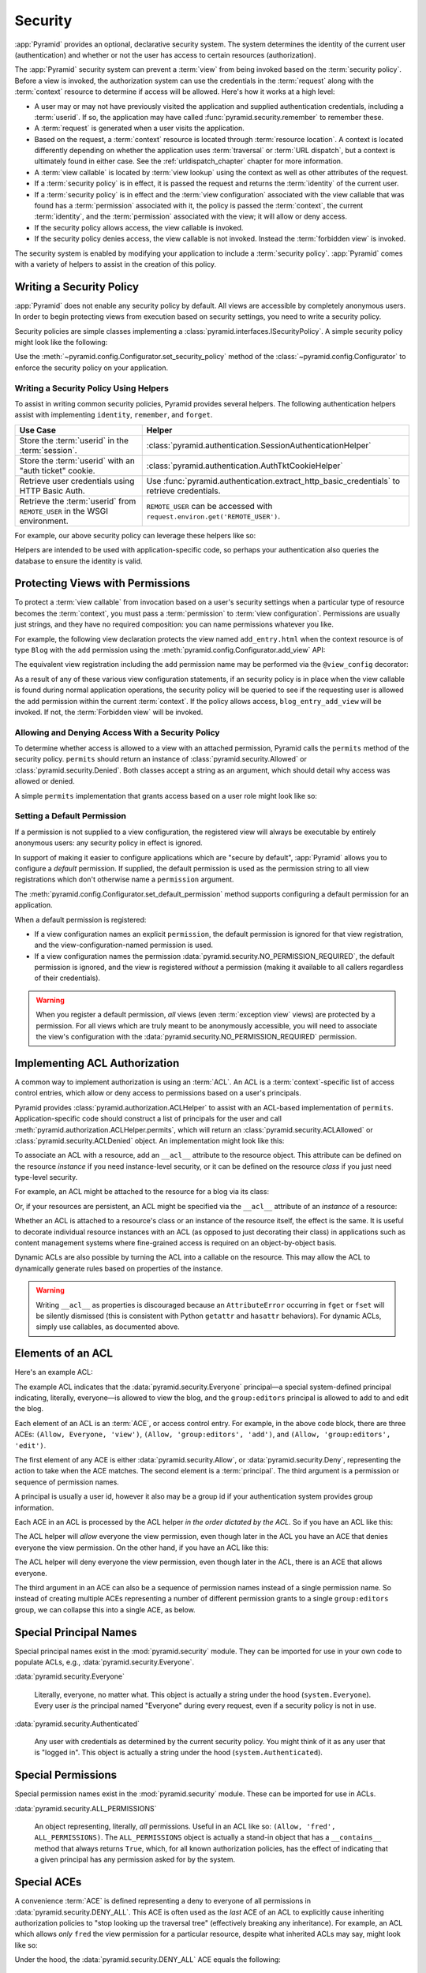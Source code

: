 .. index::
   single: security

.. _security_chapter:

Security
========

:app:`Pyramid` provides an optional, declarative security system.  The system
determines the identity of the current user (authentication) and whether or not
the user has access to certain resources (authorization).

The :app:`Pyramid` security system can prevent a :term:`view` from being
invoked based on the :term:`security policy`. Before a view is invoked, the
authorization system can use the credentials in the :term:`request` along with
the :term:`context` resource to determine if access will be allowed.  Here's
how it works at a high level:

- A user may or may not have previously visited the application and supplied
  authentication credentials, including a :term:`userid`.  If so, the
  application may have called :func:`pyramid.security.remember` to remember
  these.

- A :term:`request` is generated when a user visits the application.

- Based on the request, a :term:`context` resource is located through
  :term:`resource location`.  A context is located differently depending on
  whether the application uses :term:`traversal` or :term:`URL dispatch`, but a
  context is ultimately found in either case.  See the
  :ref:`urldispatch_chapter` chapter for more information.

- A :term:`view callable` is located by :term:`view lookup` using the context
  as well as other attributes of the request.

- If a :term:`security policy` is in effect, it is passed the request and
  returns the :term:`identity` of the current user.

- If a :term:`security policy` is in effect and the :term:`view
  configuration` associated with the view callable that was found has a
  :term:`permission` associated with it, the policy is passed the
  :term:`context`, the current :term:`identity`, and the :term:`permission`
  associated with the view; it will allow or deny access.

- If the security policy allows access, the view callable is invoked.

- If the security policy denies access, the view callable is not invoked.
  Instead the :term:`forbidden view` is invoked.

The security system is enabled by modifying your application to include a
:term:`security policy`. :app:`Pyramid` comes with a variety of helpers to
assist in the creation of this policy.

.. index::
   single: security policy

.. _writing_security_policy:

Writing a Security Policy
-------------------------

:app:`Pyramid` does not enable any security policy by default.  All views are
accessible by completely anonymous users.  In order to begin protecting views
from execution based on security settings, you need to write a security policy.

Security policies are simple classes implementing a
:class:`pyramid.interfaces.ISecurityPolicy`.
A simple security policy might look like the following:

.. code-block:: python
    :linenos:

    from pyramid.security import Allowed, Denied

    class SessionSecurityPolicy:
        def identify(self, request):
            """ Return the user ID stored in the session. """
            return request.session.get('userid')

        def permits(self, request, context, identity, permission):
            """ Allow access to everything if signed in. """
            if identity is not None:
                return Allowed('User is signed in.')
            else:
                return Denied('User is not signed in.')

        def remember(request, userid, **kw):
            request.session['userid'] = userid
            return []

        def forget(request):
            del request.session['userid']
            return []

Use the :meth:`~pyramid.config.Configurator.set_security_policy` method of
the :class:`~pyramid.config.Configurator` to enforce the security policy on
your application.

.. seealso::

    For more information on implementing the ``permits`` method, see
    :ref:`security_policy_permits`.

Writing a Security Policy Using Helpers
~~~~~~~~~~~~~~~~~~~~~~~~~~~~~~~~~~~~~~~

To assist in writing common security policies, Pyramid provides several
helpers.  The following authentication helpers assist with implementing
``identity``, ``remember``, and ``forget``.

+-------------------------------+-------------------------------------------------------------------+
| Use Case                      | Helper                                                            |
+===============================+===================================================================+
| Store the :term:`userid`      | :class:`pyramid.authentication.SessionAuthenticationHelper`       |
| in the :term:`session`.       |                                                                   |
+-------------------------------+-------------------------------------------------------------------+
| Store the :term:`userid`      | :class:`pyramid.authentication.AuthTktCookieHelper`               |
| with an "auth ticket" cookie. |                                                                   |
+-------------------------------+-------------------------------------------------------------------+
| Retrieve user credentials     | Use :func:`pyramid.authentication.extract_http_basic_credentials` |
| using HTTP Basic Auth.        | to retrieve credentials.                                          |
+-------------------------------+-------------------------------------------------------------------+
| Retrieve the :term:`userid`   | ``REMOTE_USER`` can be accessed with                              |
| from ``REMOTE_USER`` in the   | ``request.environ.get('REMOTE_USER')``.                           |
| WSGI environment.             |                                                                   |
+-------------------------------+-------------------------------------------------------------------+

For example, our above security policy can leverage these helpers like so:

.. code-block:: python
    :linenos:

    from pyramid.security import Allowed, Denied
    from pyramid.authentication import SessionAuthenticationHelper

    class SessionSecurityPolicy:
        def __init__(self):
            self.helper = SessionAuthenticationHelper()

        def identify(self, request):
            """ Return the user ID stored in the session. """
            return self.helper.identify(request)

        def permits(self, request, context, identity, permission):
            """ Allow access to everything if signed in. """
            if identity is not None:
                return Allowed('User is signed in.')
            else:
                return Denied('User is not signed in.')

        def remember(request, userid, **kw):
            return self.helper.remember(request, userid, **kw)

        def forget(request):
            return self.helper.forget(request)

Helpers are intended to be used with application-specific code, so perhaps your
authentication also queries the database to ensure the identity is valid.

.. code-block:: python
    :linenos:

        def identify(self, request):
            """ Return the user ID stored in the session. """
            user_id = self.helper.identify(request)
            if validate_user_id(user_id):
                return user_id
            else:
                return None

.. index::
   single: permissions
   single: protecting views

.. _protecting_views:

Protecting Views with Permissions
---------------------------------

To protect a :term:`view callable` from invocation based on a user's security
settings when a particular type of resource becomes the :term:`context`, you
must pass a :term:`permission` to :term:`view configuration`.  Permissions are
usually just strings, and they have no required composition: you can name
permissions whatever you like.

For example, the following view declaration protects the view named
``add_entry.html`` when the context resource is of type ``Blog`` with the
``add`` permission using the :meth:`pyramid.config.Configurator.add_view` API:

.. code-block:: python
    :linenos:

    # config is an instance of pyramid.config.Configurator

    config.add_view('mypackage.views.blog_entry_add_view',
                    name='add_entry.html',
                    context='mypackage.resources.Blog',
                    permission='add')

The equivalent view registration including the ``add`` permission name may be
performed via the ``@view_config`` decorator:

.. code-block:: python
    :linenos:

    from pyramid.view import view_config
    from resources import Blog

    @view_config(context=Blog, name='add_entry.html', permission='add')
    def blog_entry_add_view(request):
        """ Add blog entry code goes here """
        pass

As a result of any of these various view configuration statements, if an
security policy is in place when the view callable is found during normal
application operations, the security policy will be queried to see if the
requesting user is allowed the ``add`` permission within the current
:term:`context`.  If the policy allows access, ``blog_entry_add_view`` will be
invoked.  If not, the :term:`Forbidden view` will be invoked.

.. _security_policy_permits:

Allowing and Denying Access With a Security Policy
~~~~~~~~~~~~~~~~~~~~~~~~~~~~~~~~~~~~~~~~~~~~~~~~~~

To determine whether access is allowed to a view with an attached permission,
Pyramid calls the ``permits`` method of the security policy.  ``permits``
should return an instance of :class:`pyramid.security.Allowed` or
:class:`pyramid.security.Denied`.  Both classes accept a string as an argument,
which should detail why access was allowed or denied.

A simple ``permits`` implementation that grants access based on a user role
might look like so:

.. code-block:: python
    :linenos:

    from pyramid.security import Allowed, Denied

    class SecurityPolicy:
        def permits(self, request, context, identity, permission):
            if identity is None:
                return Denied('User is not signed in.')
            if identity.role == 'admin':
                allowed = ['read', 'write', 'delete']
            elif identity.role == 'editor':
                allowed = ['read', 'write']
            else:
                allowed = ['read']
            if permission in allowed:
                return Allowed(
                    'Access granted for user %s with role %s.',
                    identity,
                    identity.role,
                )
            else:
                return Denied(
                    'Access denied for user %s with role %s.',
                    identity,
                    identity.role,
                )

.. index::
   pair: permission; default

.. _setting_a_default_permission:

Setting a Default Permission
~~~~~~~~~~~~~~~~~~~~~~~~~~~~

If a permission is not supplied to a view configuration, the registered view
will always be executable by entirely anonymous users: any security policy
in effect is ignored.

In support of making it easier to configure applications which are "secure by
default", :app:`Pyramid` allows you to configure a *default* permission.  If
supplied, the default permission is used as the permission string to all view
registrations which don't otherwise name a ``permission`` argument.

The :meth:`pyramid.config.Configurator.set_default_permission` method supports
configuring a default permission for an application.

When a default permission is registered:

- If a view configuration names an explicit ``permission``, the default
  permission is ignored for that view registration, and the
  view-configuration-named permission is used.

- If a view configuration names the permission
  :data:`pyramid.security.NO_PERMISSION_REQUIRED`, the default permission is
  ignored, and the view is registered *without* a permission (making it
  available to all callers regardless of their credentials).

.. warning::

   When you register a default permission, *all* views (even :term:`exception
   view` views) are protected by a permission.  For all views which are truly
   meant to be anonymously accessible, you will need to associate the view's
   configuration with the :data:`pyramid.security.NO_PERMISSION_REQUIRED`
   permission.

.. index::
   single: ACL
   single: access control list
   pair: resource; ACL

.. _assigning_acls:

Implementing ACL Authorization
------------------------------

A common way to implement authorization is using an :term:`ACL`.  An ACL is a
:term:`context`-specific list of access control entries, which allow or deny
access to permissions based on a user's principals.

Pyramid provides :class:`pyramid.authorization.ACLHelper` to assist with an
ACL-based implementation of ``permits``.  Application-specific code should
construct a list of principals for the user and call
:meth:`pyramid.authorization.ACLHelper.permits`, which will return an
:class:`pyramid.security.ACLAllowed` or :class:`pyramid.security.ACLDenied`
object.  An implementation might look like this:

.. code-block:: python
    :linenos:

    from pyramid.security import Everyone, Authenticated
    from pyramid.authorization import ACLHelper

    class SecurityPolicy:
        def permits(self, request, context, identity, permission):
            principals = [Everyone]
            if identity is not None:
                principals.append(Authenticated)
                principals.append('user:' + identity.id)
                principals.append('group:' + identity.group)
            return ACLHelper().permits(context, principals, permission)

To associate an ACL with a resource, add an ``__acl__`` attribute to the
resource object.  This attribute can be defined on the resource *instance* if
you need instance-level security, or it can be defined on the resource *class*
if you just need type-level security.

For example, an ACL might be attached to the resource for a blog via its class:

.. code-block:: python
    :linenos:

    from pyramid.security import Allow
    from pyramid.security import Everyone

    class Blog(object):
        __acl__ = [
            (Allow, Everyone, 'view'),
            (Allow, 'group:editors', 'add'),
            (Allow, 'group:editors', 'edit'),
            ]

Or, if your resources are persistent, an ACL might be specified via the
``__acl__`` attribute of an *instance* of a resource:

.. code-block:: python
    :linenos:

    from pyramid.security import Allow
    from pyramid.security import Everyone

    class Blog(object):
        pass

    blog = Blog()

    blog.__acl__ = [
            (Allow, Everyone, 'view'),
            (Allow, 'group:editors', 'add'),
            (Allow, 'group:editors', 'edit'),
            ]

Whether an ACL is attached to a resource's class or an instance of the resource
itself, the effect is the same.  It is useful to decorate individual resource
instances with an ACL (as opposed to just decorating their class) in
applications such as content management systems where fine-grained access is
required on an object-by-object basis.

Dynamic ACLs are also possible by turning the ACL into a callable on the
resource. This may allow the ACL to dynamically generate rules based on
properties of the instance.

.. code-block:: python
    :linenos:

    from pyramid.security import Allow
    from pyramid.security import Everyone

    class Blog(object):
        def __acl__(self):
            return [
                (Allow, Everyone, 'view'),
                (Allow, self.owner, 'edit'),
                (Allow, 'group:editors', 'edit'),
            ]

        def __init__(self, owner):
            self.owner = owner

.. warning::

   Writing ``__acl__`` as properties is discouraged because an
   ``AttributeError`` occurring in ``fget`` or ``fset`` will be silently
   dismissed (this is consistent with Python ``getattr`` and ``hasattr``
   behaviors). For dynamic ACLs, simply use callables, as documented above.


.. index::
   single: ACE
   single: access control entry

Elements of an ACL
------------------

Here's an example ACL:

.. code-block:: python
    :linenos:

    from pyramid.security import Allow
    from pyramid.security import Everyone

    __acl__ = [
            (Allow, Everyone, 'view'),
            (Allow, 'group:editors', 'add'),
            (Allow, 'group:editors', 'edit'),
            ]

The example ACL indicates that the :data:`pyramid.security.Everyone`
principal—a special system-defined principal indicating, literally, everyone—is
allowed to view the blog, and the ``group:editors`` principal is allowed to add
to and edit the blog.

Each element of an ACL is an :term:`ACE`, or access control entry. For example,
in the above code block, there are three ACEs: ``(Allow, Everyone, 'view')``,
``(Allow, 'group:editors', 'add')``, and ``(Allow, 'group:editors', 'edit')``.

The first element of any ACE is either :data:`pyramid.security.Allow`, or
:data:`pyramid.security.Deny`, representing the action to take when the ACE
matches.  The second element is a :term:`principal`.  The third argument is a
permission or sequence of permission names.

A principal is usually a user id, however it also may be a group id if your
authentication system provides group information.

Each ACE in an ACL is processed by the ACL helper *in the order
dictated by the ACL*.  So if you have an ACL like this:

.. code-block:: python
    :linenos:

    from pyramid.security import Allow
    from pyramid.security import Deny
    from pyramid.security import Everyone

    __acl__ = [
        (Allow, Everyone, 'view'),
        (Deny, Everyone, 'view'),
        ]

The ACL helper will *allow* everyone the view permission, even though later in
the ACL you have an ACE that denies everyone the view permission.  On the other
hand, if you have an ACL like this:

.. code-block:: python
    :linenos:

    from pyramid.security import Everyone
    from pyramid.security import Allow
    from pyramid.security import Deny

    __acl__ = [
        (Deny, Everyone, 'view'),
        (Allow, Everyone, 'view'),
        ]

The ACL helper will deny everyone the view permission, even though
later in the ACL, there is an ACE that allows everyone.

The third argument in an ACE can also be a sequence of permission names instead
of a single permission name.  So instead of creating multiple ACEs representing
a number of different permission grants to a single ``group:editors`` group, we
can collapse this into a single ACE, as below.

.. code-block:: python
    :linenos:

    from pyramid.security import Allow
    from pyramid.security import Everyone

    __acl__ = [
        (Allow, Everyone, 'view'),
        (Allow, 'group:editors', ('add', 'edit')),
        ]

.. _special_principals:

.. index::
   single: principal
   single: principal names

Special Principal Names
-----------------------

Special principal names exist in the :mod:`pyramid.security` module.  They can
be imported for use in your own code to populate ACLs, e.g.,
:data:`pyramid.security.Everyone`.

:data:`pyramid.security.Everyone`

  Literally, everyone, no matter what.  This object is actually a string under
  the hood (``system.Everyone``).  Every user *is* the principal named
  "Everyone" during every request, even if a security policy is not in use.

:data:`pyramid.security.Authenticated`

  Any user with credentials as determined by the current security policy.  You
  might think of it as any user that is "logged in".  This object is actually a
  string under the hood (``system.Authenticated``).

.. index::
   single: permission names
   single: special permission names

Special Permissions
-------------------

Special permission names exist in the :mod:`pyramid.security` module.  These
can be imported for use in ACLs.

.. _all_permissions:

:data:`pyramid.security.ALL_PERMISSIONS`

  An object representing, literally, *all* permissions.  Useful in an ACL like
  so: ``(Allow, 'fred', ALL_PERMISSIONS)``.  The ``ALL_PERMISSIONS`` object is
  actually a stand-in object that has a ``__contains__`` method that always
  returns ``True``, which, for all known authorization policies, has the effect
  of indicating that a given principal has any permission asked for by the
  system.

.. index::
   single: special ACE
   single: ACE (special)

Special ACEs
------------

A convenience :term:`ACE` is defined representing a deny to everyone of all
permissions in :data:`pyramid.security.DENY_ALL`.  This ACE is often used as
the *last* ACE of an ACL to explicitly cause inheriting authorization policies
to "stop looking up the traversal tree" (effectively breaking any inheritance).
For example, an ACL which allows *only* ``fred`` the view permission for a
particular resource, despite what inherited ACLs may say, might look like so:

.. code-block:: python
    :linenos:

    from pyramid.security import Allow
    from pyramid.security import DENY_ALL

    __acl__ = [ (Allow, 'fred', 'view'), DENY_ALL ]

Under the hood, the :data:`pyramid.security.DENY_ALL` ACE equals the
following:

.. code-block:: python
    :linenos:

    from pyramid.security import ALL_PERMISSIONS
    __acl__ = [ (Deny, Everyone, ALL_PERMISSIONS) ]

.. index::
   single: ACL inheritance
   pair: location-aware; security

ACL Inheritance and Location-Awareness
--------------------------------------

While the ACL helper is in place, if a resource object does not have an ACL
when it is the context, its *parent* is consulted for an ACL.  If that object
does not have an ACL, *its* parent is consulted for an ACL, ad infinitum, until
we've reached the root and there are no more parents left.

In order to allow the security machinery to perform ACL inheritance, resource
objects must provide *location-awareness*.  Providing *location-awareness*
means two things: the root object in the resource tree must have a ``__name__``
attribute and a ``__parent__`` attribute.

.. code-block:: python
    :linenos:

    class Blog(object):
        __name__ = ''
        __parent__ = None

An object with a ``__parent__`` attribute and a ``__name__`` attribute is said
to be *location-aware*.  Location-aware objects define a ``__parent__``
attribute which points at their parent object.  The root object's
``__parent__`` is ``None``.

.. seealso::

    See also :ref:`location_module` for documentations of functions which use
    location-awareness.

.. seealso::

    See also :ref:`location_aware`.

.. index::
   single: forbidden view

Changing the Forbidden View
---------------------------

When :app:`Pyramid` denies a view invocation due to an authorization denial,
the special ``forbidden`` view is invoked.  Out of the box, this forbidden view
is very plain.  See :ref:`changing_the_forbidden_view` within
:ref:`hooks_chapter` for instructions on how to create a custom forbidden view
and arrange for it to be called when view authorization is denied.

.. index::
   single: debugging authorization failures

.. _debug_authorization_section:

Debugging View Authorization Failures
-------------------------------------

If your application in your judgment is allowing or denying view access
inappropriately, start your application under a shell using the
``PYRAMID_DEBUG_AUTHORIZATION`` environment variable set to ``1``.  For
example:

.. code-block:: text

    PYRAMID_DEBUG_AUTHORIZATION=1 $VENV/bin/pserve myproject.ini

When any authorization takes place during a top-level view rendering, a message
will be logged to the console (to stderr) about what ACE in which ACL permitted
or denied the authorization based on authentication information.

This behavior can also be turned on in the application ``.ini`` file by setting
the ``pyramid.debug_authorization`` key to ``true`` within the application's
configuration section, e.g.:

.. code-block:: ini
    :linenos:

    [app:main]
    use = egg:MyProject
    pyramid.debug_authorization = true

With this debug flag turned on, the response sent to the browser will also
contain security debugging information in its body.

Debugging Imperative Authorization Failures
-------------------------------------------

The :meth:`pyramid.request.Request.has_permission` API is used to check
security within view functions imperatively.  It returns instances of objects
that are effectively booleans.  But these objects are not raw ``True`` or
``False`` objects, and have information attached to them about why the
permission was allowed or denied.  The object will be one of
:data:`pyramid.security.ACLAllowed`, :data:`pyramid.security.ACLDenied`,
:data:`pyramid.security.Allowed`, or :data:`pyramid.security.Denied`, as
documented in :ref:`security_module`.  At the very minimum, these objects will
have a ``msg`` attribute, which is a string indicating why the permission was
denied or allowed.  Introspecting this information in the debugger or via print
statements when a call to :meth:`~pyramid.request.Request.has_permission` fails
is often useful.

.. _admonishment_against_secret_sharing:

Admonishment Against Secret-Sharing
-----------------------------------

A "secret" is required by various components of Pyramid.  For example, the
helper below might be used for a security policy and uses a secret value
``seekrit``::

  helper = AuthTktCookieHelper('seekrit', hashalg='sha512')

A :term:`session factory` also requires a secret::

  my_session_factory = SignedCookieSessionFactory('itsaseekreet')

It is tempting to use the same secret for multiple Pyramid subsystems.  For
example, you might be tempted to use the value ``seekrit`` as the secret for
both the helper and the session factory defined above.  This is a bad idea,
because in both cases, these secrets are used to sign the payload of the data.

If you use the same secret for two different parts of your application for
signing purposes, it may allow an attacker to get his chosen plaintext signed,
which would allow the attacker to control the content of the payload.  Re-using
a secret across two different subsystems might drop the security of signing to
zero. Keys should not be re-used across different contexts where an attacker
has the possibility of providing a chosen plaintext.

.. index::
   single: preventing cross-site request forgery attacks
   single: cross-site request forgery attacks, prevention

Preventing Cross-Site Request Forgery Attacks
---------------------------------------------

`Cross-site request forgery
<https://en.wikipedia.org/wiki/Cross-site_request_forgery>`_ attacks are a
phenomenon whereby a user who is logged in to your website might inadvertently
load a URL because it is linked from, or embedded in, an attacker's website.
If the URL is one that may modify or delete data, the consequences can be dire.

You can avoid most of these attacks by issuing a unique token to the browser
and then requiring that it be present in all potentially unsafe requests.
:app:`Pyramid` provides facilities to create and check CSRF tokens.

By default :app:`Pyramid` comes with a session-based CSRF implementation
:class:`pyramid.csrf.SessionCSRFStoragePolicy`. To use it, you must first enable
a :term:`session factory` as described in
:ref:`using_the_default_session_factory` or
:ref:`using_alternate_session_factories`. Alternatively, you can use
a cookie-based implementation :class:`pyramid.csrf.CookieCSRFStoragePolicy` which gives
some additional flexibility as it does not require a session for each user.
You can also define your own implementation of
:class:`pyramid.interfaces.ICSRFStoragePolicy` and register it with the
:meth:`pyramid.config.Configurator.set_csrf_storage_policy` directive.

For example:

.. code-block:: python

    from pyramid.config import Configurator

    config = Configurator()
    config.set_csrf_storage_policy(MyCustomCSRFPolicy())

.. index::
   single: csrf.get_csrf_token

Using the ``csrf.get_csrf_token`` Method
~~~~~~~~~~~~~~~~~~~~~~~~~~~~~~~~~~~~~~~~

To get the current CSRF token, use the
:data:`pyramid.csrf.get_csrf_token` method.

.. code-block:: python

    from pyramid.csrf import get_csrf_token
    token = get_csrf_token(request)

The ``get_csrf_token()`` method accepts a single argument: the request. It
returns a CSRF *token* string. If ``get_csrf_token()`` or ``new_csrf_token()``
was invoked previously for this user, then the existing token will be returned.
If no CSRF token previously existed for this user, then a new token will be set
into the session and returned. The newly created token will be opaque and
randomized.

.. _get_csrf_token_in_templates:

Using the ``get_csrf_token`` global in templates
~~~~~~~~~~~~~~~~~~~~~~~~~~~~~~~~~~~~~~~~~~~~~~~~

Templates have a ``get_csrf_token()`` method inserted into their globals, which
allows you to get the current token without modifying the view code. This
method takes no arguments and returns a CSRF token string. You can use the
returned token as the value of a hidden field in a form that posts to a method
that requires elevated privileges, or supply it as a request header in AJAX
requests.

For example, include the CSRF token as a hidden field:

.. code-block:: html

    <form method="post" action="/myview">
      <input type="hidden" name="csrf_token" value="${get_csrf_token()}">
      <input type="submit" value="Delete Everything">
    </form>

Or include it as a header in a jQuery AJAX request:

.. code-block:: javascript

    var csrfToken = "${get_csrf_token()}";
    $.ajax({
      type: "POST",
      url: "/myview",
      headers: { 'X-CSRF-Token': csrfToken }
    }).done(function() {
      alert("Deleted");
    });

The handler for the URL that receives the request should then require that the
correct CSRF token is supplied.

.. index::
   single: csrf.new_csrf_token

Using the ``csrf.new_csrf_token`` Method
~~~~~~~~~~~~~~~~~~~~~~~~~~~~~~~~~~~~~~~~

To explicitly create a new CSRF token, use the ``csrf.new_csrf_token()``
method.  This differs only from ``csrf.get_csrf_token()`` inasmuch as it
clears any existing CSRF token, creates a new CSRF token, sets the token into
the user, and returns the token.

.. code-block:: python

    from pyramid.csrf import new_csrf_token
    token = new_csrf_token(request)

.. note::

    It is not possible to force a new CSRF token from a template. If you
    want to regenerate your CSRF token then do it in the view code and return
    the new token as part of the context.

Checking CSRF Tokens Manually
~~~~~~~~~~~~~~~~~~~~~~~~~~~~~

In request handling code, you can check the presence and validity of a CSRF
token with :func:`pyramid.csrf.check_csrf_token`. If the token is valid, it
will return ``True``, otherwise it will raise ``HTTPBadRequest``. Optionally,
you can specify ``raises=False`` to have the check return ``False`` instead of
raising an exception.

By default, it checks for a POST parameter named ``csrf_token`` or a header
named ``X-CSRF-Token``.

.. code-block:: python

    from pyramid.csrf import check_csrf_token

    def myview(request):
        # Require CSRF Token
        check_csrf_token(request)

        # ...

.. _auto_csrf_checking:

Checking CSRF Tokens Automatically
~~~~~~~~~~~~~~~~~~~~~~~~~~~~~~~~~~

.. versionadded:: 1.7

:app:`Pyramid` supports automatically checking CSRF tokens on requests with an
unsafe method as defined by RFC2616. Any other request may be checked manually.
This feature can be turned on globally for an application using the
:meth:`pyramid.config.Configurator.set_default_csrf_options` directive.
For example:

.. code-block:: python

    from pyramid.config import Configurator

    config = Configurator()
    config.set_default_csrf_options(require_csrf=True)

CSRF checking may be explicitly enabled or disabled on a per-view basis using
the ``require_csrf`` view option. A value of ``True`` or ``False`` will
override the default set by ``set_default_csrf_options``. For example:

.. code-block:: python

    @view_config(route_name='hello', require_csrf=False)
    def myview(request):
        # ...

When CSRF checking is active, the token and header used to find the
supplied CSRF token will be ``csrf_token`` and ``X-CSRF-Token``, respectively,
unless otherwise overridden by ``set_default_csrf_options``. The token is
checked against the value in ``request.POST`` which is the submitted form body.
If this value is not present, then the header will be checked.

In addition to token based CSRF checks, if the request is using HTTPS then the
automatic CSRF checking will also check the referrer of the request to ensure
that it matches one of the trusted origins. By default the only trusted origin
is the current host, however additional origins may be configured by setting
``pyramid.csrf_trusted_origins`` to a list of domain names (and ports if they
are non-standard). If a host in the list of domains starts with a ``.`` then
that will allow all subdomains as well as the domain without the ``.``.  If no
``Referer`` or ``Origin`` header is present in an HTTPS request, the CSRF check
will fail unless ``allow_no_origin`` is set. The special ``Origin: null`` can
be allowed by adding ``null`` to the ``pyramid.csrf_trusted_origins`` list.

It is possible to opt out of checking the origin by passing
``check_origin=False``. This is useful if the :term:`CSRF storage policy` is
known to be secure such that the token cannot be easily used by an attacker.

If CSRF checks fail then a :class:`pyramid.exceptions.BadCSRFToken` or
:class:`pyramid.exceptions.BadCSRFOrigin` exception will be raised. This
exception may be caught and handled by an :term:`exception view` but, by
default, will result in a ``400 Bad Request`` response being sent to the
client.
